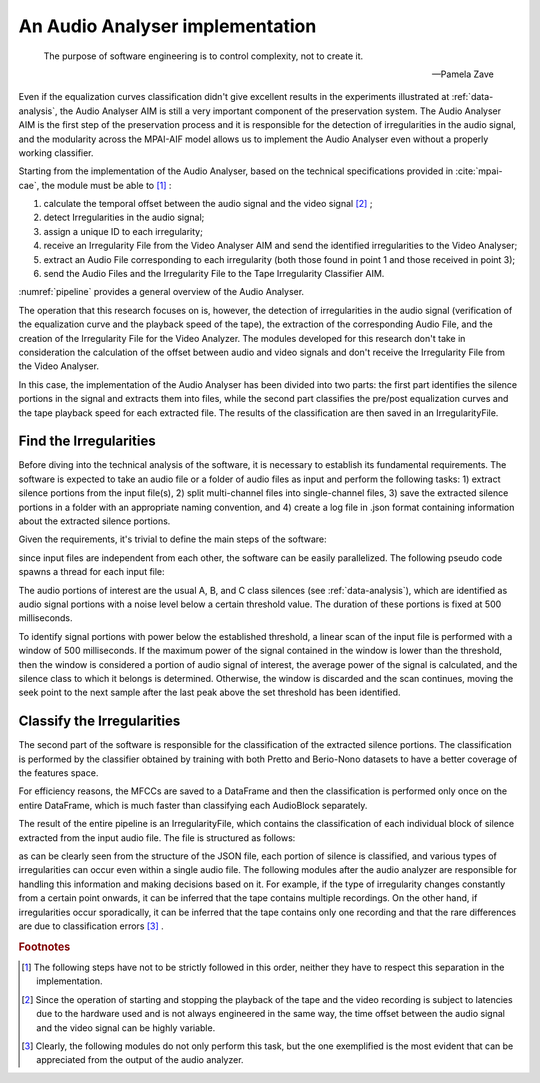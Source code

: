 .. _audio_analyser:

An Audio Analyser implementation
===================================

.. epigraph::

   The purpose of software engineering is to control complexity, not to create it.

   -- Pamela Zave

Even if the equalization curves classification didn't give excellent results in the experiments illustrated at :ref:`data-analysis`, the Audio Analyser AIM is still a very important component of the preservation system. The Audio Analyser AIM is the first step of the preservation process and it is responsible for the detection of irregularities in the audio signal, and the modularity across the MPAI-AIF model allows us to implement the Audio Analyser even without a properly working classifier.

Starting from the implementation of the Audio Analyser, based on the technical specifications provided in :cite:`mpai-cae`, the module must be able to [#f1]_ :

1. calculate the temporal offset between the audio signal and the video signal [#f2]_ ;
2. detect Irregularities in the audio signal;
3. assign a unique ID to each irregularity;
4. receive an Irregularity File from the Video Analyser AIM and send the identified irregularities to the Video Analyser;
5. extract an Audio File corresponding to each irregularity (both those found in point 1 and those received in point 3);
6. send the Audio Files and the Irregularity File to the Tape Irregularity Classifier AIM.

:numref:`pipeline` provides a general overview of the Audio Analyser.

The operation that this research focuses on is, however, the detection of irregularities in the audio signal (verification of the equalization curve and the playback speed of the tape), the extraction of the corresponding Audio File, and the creation of the Irregularity File for the Video Analyzer. The modules developed for this research don't take in consideration the calculation of the offset between audio and video signals and don't receive the Irregularity File from the Video Analyser.

.. _pipeline:
.. graphviz::
   :alt: Data acquisition pipeline
   :align: center
   :caption: The Audio Analyser AIM pipeline.

   digraph {

      graph [fontsize=15, compound=true, ranksep=0.5, rankdir=LR];
      node [shape=box, fontsize=15, height=1, style=filled];

      subgraph cluster_a {
         node [style=filled];
         label="Audio Analyser AIM";
         color=lightgreen;
         style=filled;

         offset_calculator [label="offset\ncalculator"];
         irregularities [label="irregularities\ndetection"];
         extractor [label="audio\nirregularity\nextractor", height=2];
      }

      input [label="Preservation\nAudio File", shape=oval];
      input2 [label="Preservation\nAudio-Visual File", shape=oval];

      video_analyser [label="Video Analyser AIM", color=lightgreen];
      tape_aim [label="Tape Irregularity\nClassifier AIM", color=lightgreen, height=3];

      irregularities -> extractor;
      video_analyser -> extractor [label="Irreg. File"];
      irregularities -> video_analyser [label="Irreg. File"];
      extractor -> tape_aim [label="Irreg. File"];
      extractor -> tape_aim [label="Audio Blocks"];

      video_analyser -> tape_aim [label="Irreg. File"];
      video_analyser -> tape_aim [label="Irreg. Images"];

      input -> irregularities [lhead=cluster_a];
      input2 -> offset_calculator;
      input2 -> video_analyser;

   }

In this case, the implementation of the Audio Analyser has been divided into two parts: the first part identifies the silence portions in the signal and extracts them into files, while the second part classifies the pre/post equalization curves and the tape playback speed for each extracted file. The results of the classification are then saved in an IrregularityFile.

Find the Irregularities
-----------------------

Before diving into the technical analysis of the software, it is necessary to establish its fundamental requirements. The software is expected to take an audio file or a folder of audio files as input and perform the following tasks: 1) extract silence portions from the input file(s), 2) split multi-channel files into single-channel files, 3) save the extracted silence portions in a folder with an appropriate naming convention, and 4) create a log file in .json format containing information about the extracted silence portions.

Given the requirements, it's trivial to define the main steps of the software:

.. _code-block:

.. code-block::
    :caption: the main steps of the software in pseudo-code
    :linenos:

    function extractNoiseSingleThreaded:
        Read the input files
        for each file in input:
            for each channel in the file:
                extract the silence portions from the channel
                save the silence portions in a folder with an opportune name
        save a json file containing information about the extracted silence portions 

since input files are independent from each other, the software can be easily parallelized. The following pseudo code spawns a thread for each input file:

.. code-block::
    :caption: the main steps of the software in pseudo-code (parallelized)
    :linenos:

    function extractNoiseParallelized:
        Read the input files
        for each file in input:
            spawn a thread calling extractNoise on the file
        wait for all threads to finish
        save a json file containing information about the extracted silence portions

    function extractNoise:
        for each channel in the file:
            extract the silence portions from the channel
            save the silence portions in a folder with an opportune name

The audio portions of interest are the usual A, B, and C class silences (see :ref:`data-analysis`), which are identified as audio signal portions with a noise level below a certain threshold value. The duration of these portions is fixed at 500 milliseconds.

To identify signal portions with power below the established threshold, a linear scan of the input file is performed with a window of 500 milliseconds. If the maximum power of the signal contained in the window is lower than the threshold, then the window is considered a portion of audio signal of interest, the average power of the signal is calculated, and the silence class to which it belongs is determined. Otherwise, the window is discarded and the scan continues, moving the seek point to the next sample after the last peak above the set threshold has been identified.

Classify the Irregularities
---------------------------

The second part of the software is responsible for the classification of the extracted silence portions. The classification is performed by the classifier obtained by training with both Pretto and Berio-Nono datasets to have a better coverage of the features space.

.. code-block::
    :caption: the main steps of the irregularity classification in pseudo-code
    :linenos:

    function classifyIrregularities:
        for each AudioBlock:
            extract its first 13 MFCCs
            classify the AudioBlock with the pre-trained classifier
            map the class to the corresponding IrregularityType

For efficiency reasons, the MFCCs are saved to a DataFrame and then the classification is performed only once on the entire DataFrame, which is much faster than classifying each AudioBlock separately.

The result of the entire pipeline is an IrregularityFile, which contains the classification of each individual block of silence extracted from the input audio file. The file is structured as follows:

.. code-block::
    :caption: the structure of the IrregularityFile

    {
        "Irregularities": [
            {
                "IrregularityID": "00786a08-9020-4a3a-a4ce-6feaec768f3d",
                "Source": "a",
                "TimeLabel": "00:03:05.462",
                "AudioBlockURI": "./AudioBlocks/C_0_17804362_17852362.wav"
            },
            {
                "IrregularityID": "332fdeea-c545-4bb5-afe1-fbbe08fd8207",
                "Source": "a",
                "TimeLabel": "00:03:05.962",
                "AudioBlockURI": "./AudioBlocks/C_0_17852362_17900362.wav"
            },
            {
                "IrregularityID": "ae159ddb-116d-49bb-a9d9-5a1aa3a13c91",
                "Source": "a",
                "TimeLabel": "00:03:06.462",
                "IrregularityType": "ssv",
                "AudioBlockURI": "./AudioBlocks/C_0_17900362_17948362.wav",
                "IrregularityProperties": {
                    "ReadingSpeedStandard": 7.5,
                    "ReadingEqualisationStandard": "IEC1",
                    "WritingSpeedStandard": 3.75,
                    "WritingEqualisationStandard": "IEC2"
                }
            },
            ...
        ]
    }

as can be clearly seen from the structure of the JSON file, each portion of silence is classified, and various types of irregularities can occur even within a single audio file. The following modules after the audio analyzer are responsible for handling this information and making decisions based on it. For example, if the type of irregularity changes constantly from a certain point onwards, it can be inferred that the tape contains multiple recordings. On the other hand, if irregularities occur sporadically, it can be inferred that the tape contains only one recording and that the rare differences are due to classification errors [#f3]_ .

.. rubric:: Footnotes

.. [#f1] The following steps have not to be strictly followed in this order, neither they have to respect this separation in the implementation.

.. [#f2] Since the operation of starting and stopping the playback of the tape and the video recording is subject to latencies due to the hardware used and is not always engineered in the same way, the time offset between the audio signal and the video signal can be highly variable.

.. [#f3] Clearly, the following modules do not only perform this task, but the one exemplified is the most evident that can be appreciated from the output of the audio analyzer.